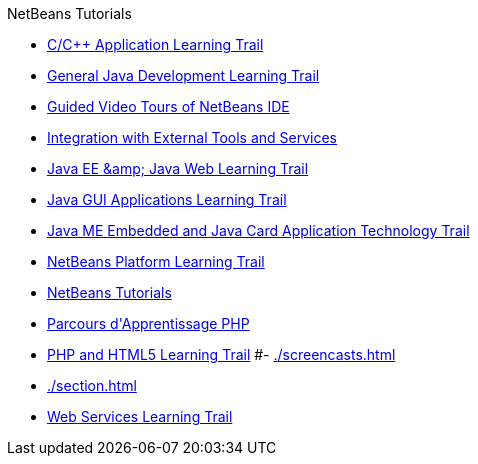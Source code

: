 // 
//     Licensed to the Apache Software Foundation (ASF) under one
//     or more contributor license agreements.  See the NOTICE file
//     distributed with this work for additional information
//     regarding copyright ownership.  The ASF licenses this file
//     to you under the Apache License, Version 2.0 (the
//     "License"); you may not use this file except in compliance
//     with the License.  You may obtain a copy of the License at
// 
//       http://www.apache.org/licenses/LICENSE-2.0
// 
//     Unless required by applicable law or agreed to in writing,
//     software distributed under the License is distributed on an
//     "AS IS" BASIS, WITHOUT WARRANTIES OR CONDITIONS OF ANY
//     KIND, either express or implied.  See the License for the
//     specific language governing permissions and limitations
//     under the License.
//

.NetBeans Tutorials
************************************************
- xref:./cnd.adoc[C/C{pp} Application Learning Trail]
- xref:./java-se.adoc[General Java Development Learning Trail]
- xref:./intro-screencasts.adoc[Guided Video Tours of NetBeans IDE]
- xref:./tools.adoc[Integration with External Tools and Services]
- xref:./java-ee.adoc[Java EE &amp;amp; Java Web Learning Trail]
- xref:./matisse.adoc[Java GUI Applications Learning Trail]
- xref:./mobility.adoc[Java ME Embedded and Java Card Application Technology Trail]
- xref:./platform.adoc[NetBeans Platform Learning Trail]
- xref:./index.adoc[NetBeans Tutorials]
- xref:./php_fr.adoc[Parcours d&#39;Apprentissage PHP]
- xref:./php.adoc[PHP and HTML5 Learning Trail]
#- xref:./screencasts.adoc[]
- xref:./section.adoc[]
- xref:./web.adoc[Web Services Learning Trail]
************************************************



